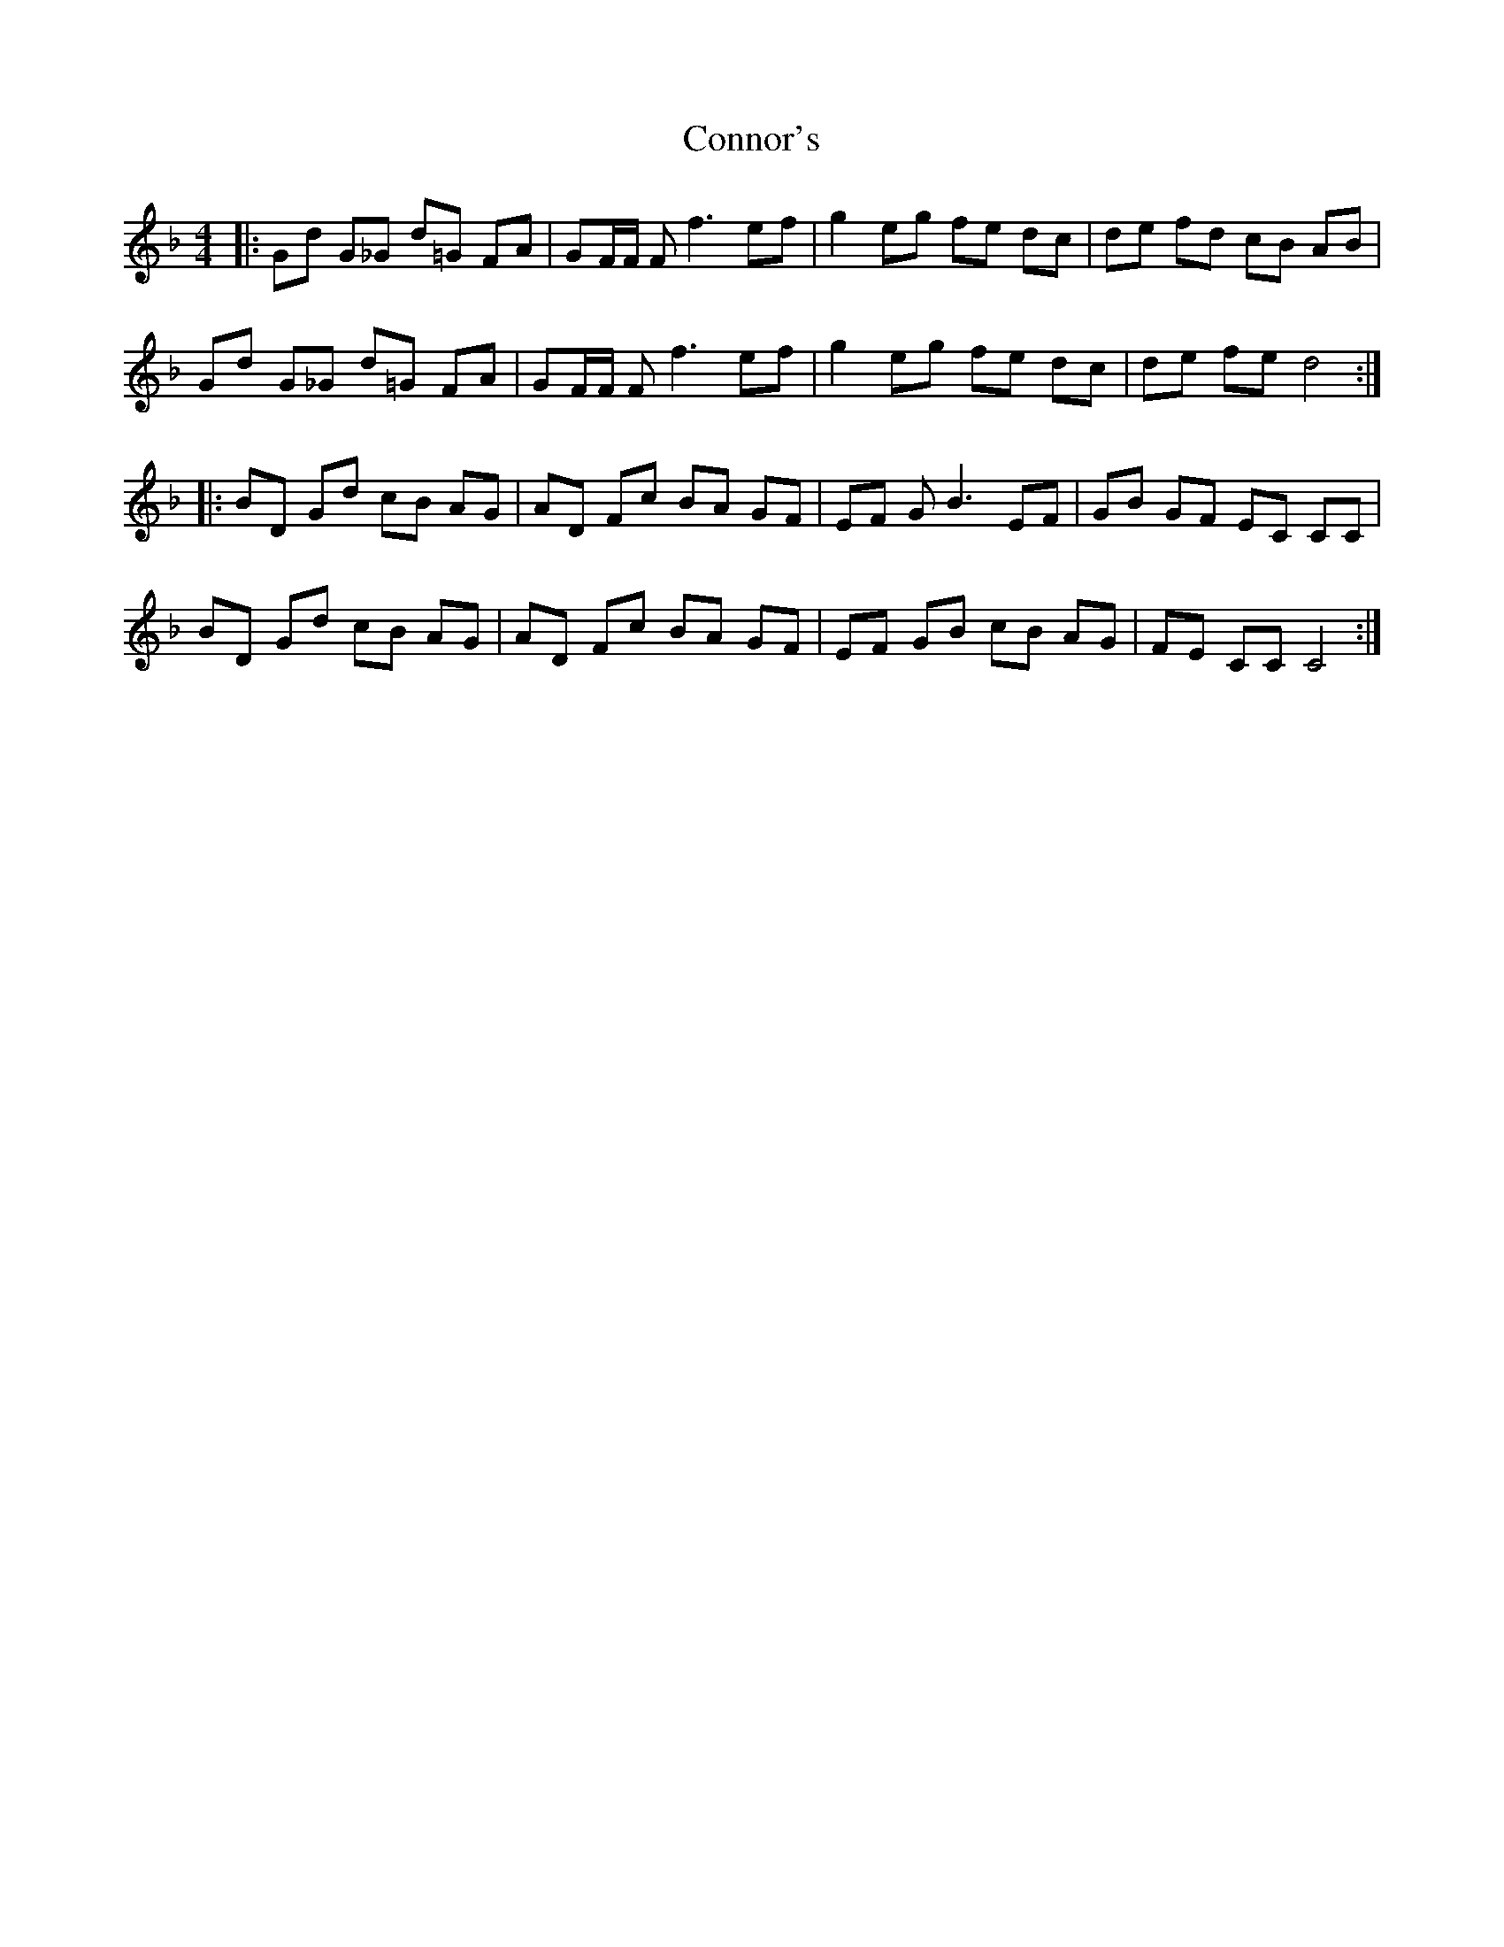 X: 8073
T: Connor's
R: reel
M: 4/4
K: Fmajor
|:Gd G_G d=G FA|GF/2F/2 F2/2 f3 ef|g2 eg fe dc|de fd cB AB|
Gd G_G d=G FA|GF/2F/2 F2/2 f3 ef|g2 eg fe dc|de fe d4:|
|:BD Gd cB AG|AD Fc BA GF|EF G B3 EF|GB GF EC CC|
BD Gd cB AG|AD Fc BA GF|EF GB cB AG|FE CC C4:|


